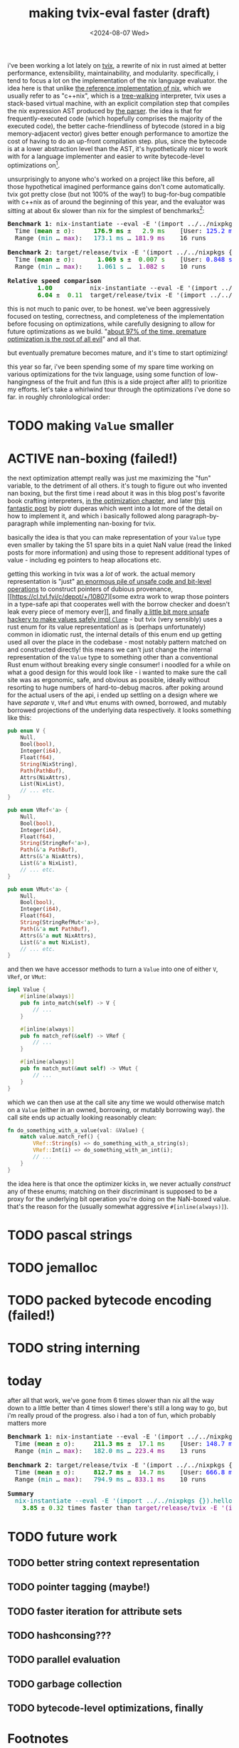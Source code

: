 #+title:making tvix-eval faster (draft)
#+OPTIONS: toc:nil num:nil
#+HTML_HEAD: <title>aspen smith</title>
#+HTML_HEAD: <link rel="stylesheet" href="../main.css">
#+DATE: <2024-08-07 Wed>

i've been working a lot lately on [[https://tvix.dev][tvix]], a rewrite of nix in rust aimed at better
performance, extensibility, maintainability, and modularity. specifically, i
tend to focus a lot on the implementation of the nix language evaluator. the
idea here is that unlike [[https://github.com/NixOS/nix][the reference implementation of nix]], which we usually
refer to as "c++nix", which is a [[https://craftinginterpreters.com/a-tree-walk-interpreter.html][tree-walking]] interpreter, tvix uses a
stack-based virtual machine, with an explicit compilation step that compiles the
nix expression AST produced by [[https://github.com/nix-community/rnix-parser][the parser]]. the idea is that for
frequently-executed code (which hopefully comprises the majority of the executed
code), the better cache-friendliness of bytecode (stored in a big
memory-adjacent vector) gives better enough performance to amortize the cost of
having to do an up-front compilation step. plus, since the bytecode is at a
lower abstraction level than the AST, it's hypothetically nicer to work with for
a language implementer and easier to write bytecode-level optimizations on[fn:1].

unsurprisingly to anyone who's worked on a project like this before, all those
hypothetical imagined performance gains don't come automatically. tvix got
pretty close (but not 100% of the way!) to bug-for-bug compatible with c++nix
as of around the beginning of this year, and the evaluator was sitting at about
6x slower than nix for the simplest of benchmarks[fn:2]:

#+name: tvix-january-2024
#+begin_src shell :eval never-export :results html :exports results :dir ~/code/depot.jan1-2024/tvix
echo '<pre>'
hyperfine --warmup 1 --style color \
    "nix-instantiate --eval -E '(import ../../nixpkgs {}).hello.outPath'" \
    "target/release/tvix -E '(import ../../nixpkgs {}).hello.outPath' --no-warnings" \
    | $(nix-build '<nixpkgs>' -A aha)/bin/aha -n
echo '</pre>'
#+end_src

#+RESULTS: tvix-january-2024
#+begin_export html
<pre>
<span style="font-weight:bold;">Benchmark </span><span style="font-weight:bold;">1</span>: nix-instantiate --eval -E '(import ../../nixpkgs {}).hello.outPath'
  Time (<span style="font-weight:bold;color:green;">mean</span> ± <span style="color:green;">σ</span>):     <span style="font-weight:bold;color:green;">176.9 ms</span> ± <span style="color:green;">  2.9 ms</span>    [User: <span style="color:blue;">125.2 ms</span>, System: <span style="color:blue;">50.6 ms</span>]
  Range (<span style="color:teal;">min</span> … <span style="color:purple;">max</span>):   <span style="color:teal;">173.1 ms</span> … <span style="color:purple;">181.9 ms</span>    16 runs

<span style="font-weight:bold;">Benchmark </span><span style="font-weight:bold;">2</span>: target/release/tvix -E '(import ../../nixpkgs {}).hello.outPath' --no-warnings
  Time (<span style="font-weight:bold;color:green;">mean</span> ± <span style="color:green;">σ</span>):     <span style="font-weight:bold;color:green;"> 1.069 s</span> ± <span style="color:green;"> 0.007 s</span>    [User: <span style="color:blue;">0.848 s</span>, System: <span style="color:blue;">0.226 s</span>]
  Range (<span style="color:teal;">min</span> … <span style="color:purple;">max</span>):   <span style="color:teal;"> 1.061 s</span> … <span style="color:purple;"> 1.082 s</span>    10 runs

<span style="font-weight:bold;">Relative speed comparison</span>
  <span style="font-weight:bold;color:green;">      1.00</span>          nix-instantiate --eval -E '(import ../../nixpkgs {}).hello.outPath'
  <span style="font-weight:bold;color:green;">      6.04</span> ± <span style="color:green;"> 0.11</span>  target/release/tvix -E '(import ../../nixpkgs {}).hello.outPath' --no-warnings
</pre>
#+end_export

this is not much to panic over, to be honest. we've been aggressively focused on
testing, correctness, and completeness of the implementation before focusing on
optimizations, while carefully designing to allow for future optimizations as we
build. "[[https://wiki.c2.com/?PrematureOptimization][about 97% of the time, premature optimization is the root of all evil]]"
and all that.

but eventually premature becomes mature, and it's time to start optimizing!

this year so far, i've been spending some of my spare time working on various
optimizations for the tvix language, using some function of low-hangingness of
the fruit and fun (this is a side project after all!) to prioritize my efforts.
let's take a whirlwind tour through the optimizations i've done so far. in
roughly chronlological order:

* TODO making ~Value~ smaller

* ACTIVE nan-boxing (failed!)

the next optimization attempt really was just me maximizing the "fun" variable,
to the detriment of all others. it's tough to figure out who invented nan
boxing, but the first time i read about it was in this blog post's favorite book
crafting interpreters, [[https://piotrduperas.com/posts/nan-boxing][in the optimization chapter]], and later [[https://piotrduperas.com/posts/nan-boxing][this fantastic
post]] by piotr duperas which went into a lot more of the detail on how to
implement it, and which i basically followed along paragraph-by-paragraph while
implementing nan-boxing for tvix.

basically the idea is that you can make representation of your ~Value~ type even
smaller by taking the 51 spare bits in a quiet NaN value (read the linked posts
for more information) and using those to represent additional types of value -
including eg pointers to heap allocations etc.

getting this working in tvix was a /lot/ of work. the actual memory
representation is "just" [[https://cl.tvl.fyi/c/depot/+/10806][an enormous pile of unsafe code and bit-level
operations]] to construct pointers of dubious provenance, [[https://cl.tvl.fyi/c/depot/+/10807][some extra work to
wrap those pointers in a type-safe api that cooperates well with the borrow
checker and doesn't leak every piece of memory ever]], and finally [[https://cl.tvl.fyi/c/depot/+/10811][a little bit
more unsafe hackery to make values safely impl ~Clone~]] - but tvix (very
sensibly) uses a rust enum for its value representation! as is (perhaps
unfortunately) common in idiomatic rust, the internal details of this enum end
up getting used all over the place in the codebase - most notably pattern
matched on and constructed directly! this means we can't just change the
internal representation of the ~Value~ type to something other than a
conventional Rust enum without breaking every single consumer! i noodled for a
while on what a good design for this would look like - i wanted to make sure the
call site was as ergonomic, safe, and obvious as possible, ideally without
resorting to huge numbers of hard-to-debug macros. after poking around for the
actual users of the api, i ended up settling on a design where we have
/separate/ ~V~, ~VRef~ and ~VMut~ enums with owned, borrowed, and mutably
borrowed projections of the underlying data respectively. it looks something
like this:

#+begin_src rust
pub enum V {
    Null,
    Bool(bool),
    Integer(i64),
    Float(f64),
    String(NixString),
    Path(PathBuf),
    Attrs(NixAttrs),
    List(NixList),
    // ... etc.
}
#+end_src

#+begin_src rust
pub enum VRef<'a> {
    Null,
    Bool(bool),
    Integer(i64),
    Float(f64),
    String(StringRef<'a>),
    Path(&'a PathBuf),
    Attrs(&'a NixAttrs),
    List(&'a NixList),
    // ... etc.
}
#+end_src

#+begin_src rust
pub enum VMut<'a> {
    Null,
    Bool(bool),
    Integer(i64),
    Float(f64),
    String(StringRefMut<'a>),
    Path(&'a mut PathBuf),
    Attrs(&'a mut NixAttrs),
    List(&'a mut NixList),
    // ... etc.
}
#+end_src


and then we have accessor methods to turn a ~Value~ into one of either ~V~,
~VRef~, or ~VMut~:

#+begin_src rust
impl Value {
    #[inline(always)]
    pub fn into_match(self) -> V {
        // ...
    }

    #[inline(always)]
    pub fn match_ref(&self) -> VRef {
        // ...
    }

    #[inline(always)]
    pub fn match_mut(&mut self) -> VMut {
        // ...
    }
}
#+end_src

which we can then use at the call site any time we would otherwise match on a
~Value~ (either in an owned, borrowing, or mutably borrowing way). the call site
ends up actually looking reasonably clean:

#+begin_src rust
fn do_something_with_a_value(val: &Value) {
    match value.match_ref() {
        VRef::String(s) => do_something_with_a_string(s);
        VRef::Int(i) => do_something_with_an_int(i);
        // ...
    }
}
#+end_src

the idea here is that once the optimizer kicks in, we never actually /construct/
any of these enums; matching on their discriminant is supposed to be a proxy for
the underlying bit operation you're doing on the NaN-boxed value. that's the
reason for the (usually somewhat aggressive ~#[inline(always)]~).

* TODO pascal strings

* TODO jemalloc

* TODO packed bytecode encoding (failed!)

* TODO string interning

* today

after all that work, we've gone from 6 times slower than nix all the way down to
a little better than 4 times slower! there's still a long way to go, but i'm
really proud of the progress. also i had a ton of fun, which probably matters
more

#+name: tvix-today
#+begin_src shell :eval never-export :results html :exports results :dir ~/code/depot/tvix
echo '<pre>'
hyperfine --warmup 1 --style color \
    "nix-instantiate --eval -E '(import ../../nixpkgs {}).hello.outPath'" \
    "target/release/tvix -E '(import ../../nixpkgs {}).hello.outPath' --no-warnings" \
    | $(nix-build '<nixpkgs>' -A aha)/bin/aha -n
echo '</pre>'
#+end_src

#+RESULTS: tvix-today
#+begin_export html
<pre>
<span style="font-weight:bold;">Benchmark </span><span style="font-weight:bold;">1</span>: nix-instantiate --eval -E '(import ../../nixpkgs {}).hello.outPath'
  Time (<span style="font-weight:bold;color:green;">mean</span> ± <span style="color:green;">σ</span>):     <span style="font-weight:bold;color:green;">211.3 ms</span> ± <span style="color:green;"> 17.1 ms</span>    [User: <span style="color:blue;">148.7 ms</span>, System: <span style="color:blue;">61.3 ms</span>]
  Range (<span style="color:teal;">min</span> … <span style="color:purple;">max</span>):   <span style="color:teal;">182.0 ms</span> … <span style="color:purple;">223.4 ms</span>    13 runs

<span style="font-weight:bold;">Benchmark </span><span style="font-weight:bold;">2</span>: target/release/tvix -E '(import ../../nixpkgs {}).hello.outPath' --no-warnings
  Time (<span style="font-weight:bold;color:green;">mean</span> ± <span style="color:green;">σ</span>):     <span style="font-weight:bold;color:green;">812.7 ms</span> ± <span style="color:green;"> 14.7 ms</span>    [User: <span style="color:blue;">666.8 ms</span>, System: <span style="color:blue;">137.2 ms</span>]
  Range (<span style="color:teal;">min</span> … <span style="color:purple;">max</span>):   <span style="color:teal;">794.9 ms</span> … <span style="color:purple;">833.1 ms</span>    10 runs

<span style="font-weight:bold;">Summary</span>
  <span style="color:teal;">nix-instantiate --eval -E '(import ../../nixpkgs {}).hello.outPath'</span> ran
<span style="font-weight:bold;color:green;">    3.85</span> ± <span style="color:green;">0.32</span> times faster than <span style="color:purple;">target/release/tvix -E '(import ../../nixpkgs {}).hello.outPath' --no-warnings</span>
</pre>
#+end_export

* TODO future work

** TODO better string context representation

** TODO pointer tagging (maybe!)

** TODO faster iteration for attribute sets

** TODO hashconsing???

** TODO parallel evaluation

** TODO garbage collection

** TODO bytecode-level optimizations, finally

* Footnotes

[fn:1] the fantastic book Crafting Interpreters, which is available for free in
HTML form online but you should totally buy a copy of, has a much more in-depth
explanation of the advantage of bytecode VMs over tree-walkers. [[https://craftinginterpreters.com/chunks-of-bytecode.html][here's the
chapter]], but you really should just go read the whole book.

[fn:2] this benchmark in particular was run on [[https://code.tvl.fyi/commit/?id=3307791855fcce717c9265fab8868e3d8b5443ea][~3307791~]], mostly because that's
the first tvix commit of 2024. by the way, these fancy benchmarks are courtesy
of [[https://github.com/sharkdp/hyperfine][~hyperfine~]]
